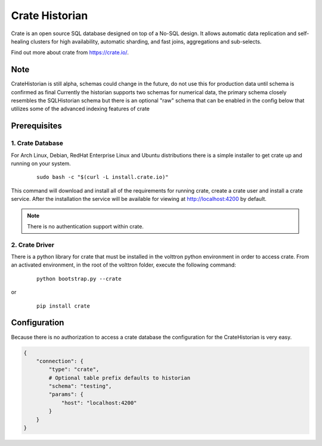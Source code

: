.. _Crate-Historian:

===============
Crate Historian
===============

Crate is an open source SQL database designed on top of a No-SQL design.  It
allows automatic data replication and self-healing clusters for high
availability, automatic sharding, and fast joins, aggregations and sub-selects.

Find out more about crate from `<https://crate.io/>`_.

Note
~~~~
CrateHistorian is still alpha, schemas could change in the future, do not use
this for production data until schema is confirmed as final
Currently the historian supports two schemas for numerical data, the primary
schema closely resembles the SQLHistorian schema but there is an optional
"raw" schema that can be enabled in the config below that utilizes some of
the advanced indexing features of crate


Prerequisites
~~~~~~~~~~~~~

1. Crate Database
-----------------

For Arch Linux, Debian, RedHat Enterprise Linux and Ubuntu distributions there
is a simple installer to get crate up and running on your system.

    ::

        sudo bash -c "$(curl -L install.crate.io)"

This command will download and install all of the requirements for running
crate, create a crate user and install a crate service.  After the installation
the service will be available for viewing at http://localhost:4200 by default.

.. note::  There is no authentication support within crate.

2. Crate Driver
---------------

There is a python library for crate that must be installed in the volttron
python environment in order to access crate.  From an activated environment,
in the root of the volttron folder, execute the following command:

    ::

        python bootstrap.py --crate

or

    ::

        pip install crate


Configuration
~~~~~~~~~~~~~

Because there is no authorization to access a crate database the configuration
for the CrateHistorian is very easy.

.. code-block:: python

    {
        "connection": {
            "type": "crate",
            # Optional table prefix defaults to historian
            "schema": "testing",
            "params": {
                "host": "localhost:4200"
            }
        }
    }

